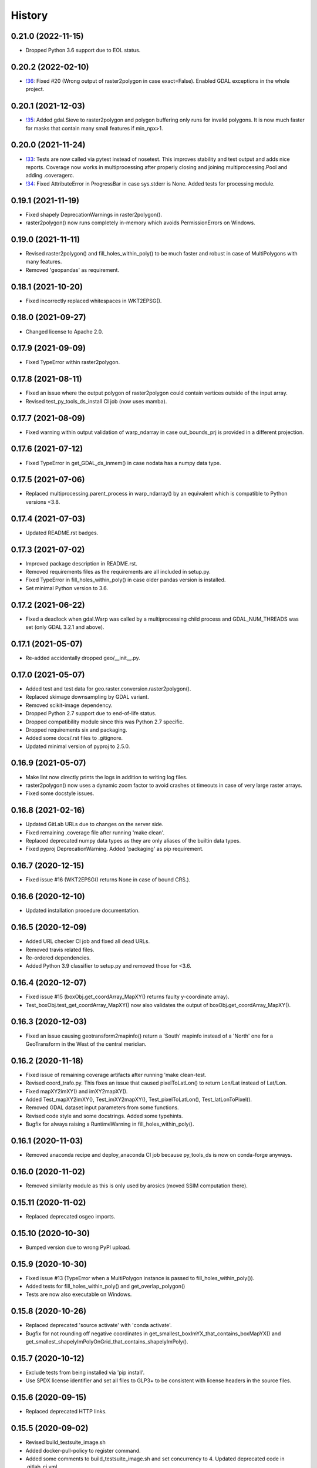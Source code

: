 =======
History
=======

0.21.0 (2022-11-15)
-------------------

* Dropped Python 3.6 support due to EOL status.


0.20.2 (2022-02-10)
-------------------

* `!36`_: Fixed #20 (Wrong output of raster2polygon in case exact=False).
  Enabled GDAL exceptions in the whole project.

.. _!36: https://git.gfz-potsdam.de/danschef/py_tools_ds/-/merge_requests/33]


0.20.1 (2021-12-03)
-------------------

* `!35`_: Added gdal.Sieve to raster2polygon and polygon buffering only runs for invalid polygons.
  It is now much faster for masks that contain many small features if min_npx>1.

.. _!35: https://git.gfz-potsdam.de/danschef/py_tools_ds/-/merge_requests/33]

0.20.0 (2021-11-24)
-------------------

* `!33`_: Tests are now called via pytest instead of nosetest. This improves stability and test output and adds nice
  reports. Coverage now works in multiprocessing after properly closing and joining multiprocessing.Pool and adding
  .coveragerc.
* `!34`_: Fixed AttributeError in ProgressBar in case sys.stderr is None. Added tests for processing module.

.. _!33: https://git.gfz-potsdam.de/danschef/py_tools_ds/-/merge_requests/33]
.. _!34: https://git.gfz-potsdam.de/danschef/py_tools_ds/-/merge_requests/34]

0.19.1 (2021-11-19)
-------------------

* Fixed shapely DeprecationWarnings in raster2polygon().
* raster2polygon() now runs completely in-memory which avoids PermissionErrors on Windows.


0.19.0 (2021-11-11)
-------------------

* Revised raster2polygon() and fill_holes_within_poly() to be much faster and robust in case of MultiPolygons
  with many features.
* Removed 'geopandas' as requirement.


0.18.1 (2021-10-20)
-------------------

* Fixed incorrectly replaced whitespaces in WKT2EPSG().


0.18.0 (2021-09-27)
-------------------

* Changed license to Apache 2.0.


0.17.9 (2021-09-09)
-------------------

* Fixed TypeError within raster2polygon.


0.17.8 (2021-08-11)
-------------------

* Fixed an issue where the output polygon of raster2polygon could contain vertices outside of the input array.
* Revised test_py_tools_ds_install CI job (now uses mamba).


0.17.7 (2021-08-09)
-------------------

* Fixed warning within output validation of  warp_ndarray in case out_bounds_prj is provided in a different projection.


0.17.6 (2021-07-12)
-------------------

* Fixed TypeError in get_GDAL_ds_inmem() in case nodata has a numpy data type.


0.17.5 (2021-07-06)
-------------------

* Replaced multiprocessing.parent_process in warp_ndarray()
  by an equivalent which is compatible to Python versions <3.8.


0.17.4 (2021-07-03)
-------------------

* Updated README.rst badges.


0.17.3 (2021-07-02)
-------------------

* Improved package description in README.rst.
* Removed requirements files as the requirements are all included in setup.py.
* Fixed TypeError in fill_holes_within_poly() in case older pandas version is installed.
* Set minimal Python version to 3.6.


0.17.2 (2021-06-22)
-------------------

* Fixed a deadlock when gdal.Warp was called by a  multiprocessing child process and GDAL_NUM_THREADS was set
  (only GDAL 3.2.1 and above).


0.17.1 (2021-05-07)
-------------------

* Re-added accidentally dropped geo/__init__.py.


0.17.0 (2021-05-07)
-------------------

* Added test and test data for geo.raster.conversion.raster2polygon().
* Replaced skimage downsampling by GDAL variant.
* Removed scikit-image dependency.
* Dropped Python 2.7 support due to end-of-life status.
* Dropped compatibility module since this was Python 2.7 specific.
* Dropped requirements six and packaging.
* Added some docs/.rst files to .gitignore.
* Updated minimal version of pyproj to 2.5.0.


0.16.9 (2021-05-07)
-------------------

* Make lint now directly prints the logs in addition to writing log files.
* raster2polygon() now uses a dynamic zoom factor to avoid crashes ot timeouts in case of very large raster arrays.
* Fixed some docstyle issues.


0.16.8 (2021-02-16)
-------------------

* Updated GitLab URLs due to changes on the server side.
* Fixed remaining .coverage file after running 'make clean'.
* Replaced deprecated numpy data types as they are only aliases of the builtin data types.
* Fixed pyproj DeprecationWarning. Added 'packaging' as pip requirement.


0.16.7 (2020-12-15)
-------------------

* Fixed issue #16 (WKT2EPSG() returns None in case of bound CRS.).


0.16.6 (2020-12-10)
-------------------

* Updated installation procedure documentation.


0.16.5 (2020-12-09)
-------------------

* Added URL checker CI job and fixed all dead URLs.
* Removed travis related files.
* Re-ordered dependencies.
* Added Python 3.9 classifier to setup.py and removed those for <3.6.


0.16.4 (2020-12-07)
-------------------

* Fixed issue #15 (boxObj.get_coordArray_MapXY() returns faulty y-coordinate array).
* Test_boxObj.test_get_coordArray_MapXY() now also validates the output of boxObj.get_coordArray_MapXY().


0.16.3 (2020-12-03)
-------------------

* Fixed an issue causing geotransform2mapinfo() return a 'South' mapinfo instead of a 'North' one for a GeoTransform
  in the West of the central meridian.


0.16.2 (2020-11-18)
-------------------

* Fixed issue of remaining coverage artifacts after running 'make clean-test.
* Revised coord_trafo.py. This fixes an issue that caused pixelToLatLon() to return Lon/Lat instead of Lat/Lon.
* Fixed mapXY2imXY() and imXY2mapXY().
* Added Test_mapXY2imXY(), Test_imXY2mapXY(), Test_pixelToLatLon(), Test_latLonToPixel().
* Removed GDAL dataset input parameters from some functions.
* Revised code style and some docstrings. Added some typehints.
* Bugfix for always raising a RuntimeWarning in fill_holes_within_poly().


0.16.1 (2020-11-03)
-------------------

* Removed anaconda recipe and deploy_anaconda CI job because py_tools_ds is now on conda-forge anyways.


0.16.0 (2020-11-02)
-------------------

* Removed similarity module as this is only used by arosics (moved SSIM computation there).


0.15.11 (2020-11-02)
--------------------

* Replaced deprecated osgeo imports.


0.15.10 (2020-10-30)
--------------------

* Bumped version due to wrong PyPI upload.


0.15.9 (2020-10-30)
-------------------

* Fixed issue #13 (TypeError when a MultiPolygon instance is passed to fill_holes_within_poly()).
* Added tests for fill_holes_within_poly() and get_overlap_polygon()
* Tests are now also executable on Windows.


0.15.8 (2020-10-26)
-------------------

* Replaced deprecated 'source activate' with 'conda activate'.
* Bugfix for not rounding off negative coordinates in get_smallest_boxImYX_that_contains_boxMapYX() and
  get_smallest_shapelyImPolyOnGrid_that_contains_shapelyImPoly().


0.15.7 (2020-10-12)
-------------------

* Exclude tests from being installed via 'pip install'.
* Use SPDX license identifier and set all files to GLP3+ to be consistent with license headers in the source files.


0.15.6 (2020-09-15)
-------------------

* Replaced deprecated HTTP links.


0.15.5 (2020-09-02)
-------------------

* Revised build_testsuite_image.sh
* Added docker-pull-policy to register command.
* Added some comments to build_testsuite_image.sh and set concurrency to 4. Updated deprecated code in .gitlab_ci.yml.



0.15.4 (2020-09-01)
-------------------

* Fixed wrong output of reproject_shapelyGeometry() in case of EPSG 4326.


0.15.3 (2020-09-01)
-------------------

* Fixed wrong output of transform_any_prj() in case of EPSG 4326.
* Updated minimal version of pyproj to 2.2.0.


0.15.2 (2020-08-27)
-------------------

* Fixed a race condition within geotransform2mapinfo() and mapinfo2geotransform() when running in multiprocessing.


0.15.1 (2020-08-27)
-------------------

* Fixed exceptions caused by WKT2 strings passed to GDAL<3.


0.15.0 (2020-08-26)
-------------------

* Replaced old code with simple pyproj>2.1 calls. This fixes a PermissionError within WKT2EPSG on Windows.
* Added minimal version of pyproj.
* Replaced deprecated code in reproject_shapelyGeometry().
* geotransform2mapinfo() should now be compatible with gdal<3.


0.14.36 (2020-08-21)
--------------------

* test_py_tools_ds_install now runs within conda-forge environment. Updated installation instructions.


0.14.35 (2020-08-21)
--------------------

* Re-upload to PyPi.


0.14.34 (2020-08-21)
--------------------

* Added 'tolerance' keyword to geo.vector.topology.polyVertices_outside_poly()
  to avoid wrong return values due to float uncertainties.


0.14.33 (2020-08-18)
--------------------

* Removed keywords from gdal_array.OpenArray() call to ensure downwards compatibility.


0.14.32 (2020-08-18)
--------------------

* Fixed DeprecationWarning related to skimage.measure.compare_ssim. Added minimal version of scikit-image.


0.14.31 (2020-08-18)
--------------------

* Moved skimage import to functional level to avoid static TLS import error.


0.14.30 (2020-08-17)
--------------------

* Removed deprecated gdal backports (compatibility module).
* Added minimal version of gdal.
* Cleaned up some unused code.


0.14.29 (2020-05-19)
--------------------

* Fixed HISTORY.rst and PyPI upload.


0.14.28 (2020-05-19)
--------------------

* Fixed pyproj deprecation warning.
* Generated HISTORY.rst.


0.14.27 (2020-03-24)
--------------------

* Merge branch 'bugfix/fix_issue10' into 'master'
* Fix for incompatibility of round_shapelyPoly_coords() with shapely>1.6.4.


0.14.26 (2020-03-10)
--------------------

* Fix for returning white spaces at the end of a Proj4 string. Updated version info.


0.14.25 (2020-01-08)
--------------------

* Merge branch 'enhancement/clean_deps' into 'master'
* Re-added dependency scikit-image.
* The rasterio dependency is now optional.
* Added conda update to test_py_tools_ds_install.
* Removed not needed dependencies pyqt, scikit-image, lxml and ipython.


0.14.24 (2020-01-07)
--------------------

* Merge branch 'enhancement/remove_sensormapgeo_code' into 'master'
* Set conda channel priority to 'strict' to avoid using wrong channels.
* Fixed broken badge.
* Fixed deprecation warning.
* Removed all functionality related to transforming sensor to map geometry or vice-versa as this was moved to the new package 'sensormapgeo'.
* Added downloads badge.


0.14.23 (2019-10-17)
--------------------

* Merge branch 'bugfix/fix_bilinear_sensorgeo_gauss_3D_trafo' into 'master'
* Fixed issue where SensorMapGeometryTransformer raised an exception when trying to resample a 3D input array.
* Fixed SensorMapGeometryTransformer.to_sensor_geometry() not working for resamp_alg='bilinear'.
* The test_reproject module now tests all resampling algorithms instead of only one per test.


0.14.22 (2019-10-16)
--------------------

* Merge branch 'bugfix/fix_3D_input' into 'master'
* Fixed incompatibility of SensorMapGeometryTransformer with 3D input arrays. Updated version info.


0.14.21 (2019-08-14)
--------------------

* Replaced deprecated PyPi upload commands by twine. Updated version info.


0.14.20 (2019-07-26)
--------------------

* Merge branch 'bugfix/fix_importerror_spectral' into 'master'
* Moved import of 'spectral' package to function level.
* Merge branch 'enhancement/add_license_texts' into 'master'


0.14.19 (2019-07-22)
--------------------

* Added license notes. Added funding note. Updated version info.
* Merge branch 'bugfix/fix_windows_geometrytrafo' into 'master'


0.14.18 (2019-06-14)
--------------------

* Fixed Windows incompatibility of SensorMapGeometryTransformer. danschef 6/13/19, 4:46 PM
* Merge branch 'bugfix/fix_mp_deadlock' into 'master'


0.14.17 (2019-03-22)
--------------------

* Restricted mp_alg overriding to nosetest console calls only.
* Also include unittest in mp_alg overriding.
* Force mp_alg = 'tiles' in case SensorMapGeometryTransformer3D is called within a nosetest.
* Added parameter 'mp_alg'.
* Merge branch 'enhancement/share_mp_variables' into 'master'

0.14.16 (2019-03-22)
--------------------

* Share large arrays between multiprocessing workers in SensorMapGeometryTransformer3D.
* Merge branch 'bugfix/fix_singleprocessing' into 'master'

0.14.15 (2019-03-22)
--------------------

* Fixed bug that caused to use multiprocessing.Pool if number of CPUs is set to 1.
* Merge branch 'bugfix/implement_pyresample_changes' into 'master'


0.14.14 (2019-03-21)
--------------------

* Fixed test_reproject module.
* Fixed linting.
* Removed deprecated install command.
* Inherit from gms_base_centos:0.3.
* Updated docker container setup.


0.14.13 (2019-03-21)
--------------------

* Declared pyresample as conda dependency.

0.14.12 (2019-02-19)
--------------------

* Replaced get_area_def by AreaDefinition.
* Implemented pyresample changes and added minimal version of pyresample.
* Fixed issue #7 (only appearing on Windows).
* Merge branch 'bugfix/fix_static_TLS_import_error' into 'master'


0.14.11 (2019-02-19)
--------------------

* Cleaned up __init__.py files.
* Moved rasterio imports to function level to avoid static TLS conflict with pykdtree which is a dependency of pyresample.
* Merge branch 'bugfix/fix_ETRS_projection_incompatibility' into 'master'


0.14.10 (2019-02-19)
--------------------

* Reverted pyresample imports. Fixed style issues.
* Added workaround for ETRS/LAEA projection incompatibility + tests.
* Moved all pyresample imports to the top of the module to avoid Exception: dlopen: cannot load any more object with static TLS.
* Moved all pyresample imports to methods to avoid Exception: dlopen: cannot load any more object with static TLS.
* Fix for Exception: dlopen: cannot load any more object with static TLS.
* Fixed multiprocessing issue related to OpenMP multiprocessing within pykdtree as called by pyresample. Fixed type hints.


0.14.9 (2019-02-14)
-------------------

* Fixed FutureWarning for numpy>1.16: arrays to stack must be passed as a "sequence" type such as list or tuple. Updated version info.
* Renamed test method.


0.14.8 (2019-01-21)
-------------------

* Fixed gdal v2.4.0 incompatibility and added tests for io.raster.gdal.


0.14.7 (2019-01-09)
-------------------

* Merged enhancement/add_3D_geolayer_support into master.
* Fixed duplicate return value.
* Fixed sub-multiprocessing error.
* Added SensorMapGeometryTransformer3D + tests.
* Typo fix.


0.14.6 (2018-12-14)
-------------------

* Fixed faulty output validation.


0.14.5 (2018-12-14)
-------------------

* Fixed wrong assertion.


0.14.4 (2018-12-14)
-------------------

* Added default to SensorMapGeometryTransformer.to_map_geometry. Updated version info.


0.14.3 (2018-12-14)
-------------------

* Revised SensorMapGeometryTransformer + tests.
* Improved output validation.


0.14.2 (2018-12-13)
-------------------

* Fix.
* Added additional stage to fix deployment order.
* Fixed bad .gitlab-ci.yaml.

0.14.1 (2018-12-13)
-------------------

* Added type hints. Changed a default value. Fixed deployment order to PyPi, Anaconda.


0.14.0 (2018-12-12)
-------------------

* Missing test datasets are now versioned.
* Revised SensorMapGeometryTransformer (now fully operable) and added corresponding tests.
* Added boxObj.buffer_mapXY() + test.
* Added type hints.
* Enhanced documentation.
* Fixed docker test run.
* Added resampling algorithms 'bilinear' and 'custom'. Added docstrings and type hints.
* Added first working version of SensorMapGeometryTransformer.


0.13.7 (2018-12-03)
-------------------

* Added a tolerance to get_smallest_boxImYX_that_contains_boxMapYX() to avoid float coordinate rounding issues.


0.13.6 (2018-12-03)
-------------------

* Added tests for geo.vector.geometry module. Bugfixes for boxObj().


0.13.5 (2018-12-03)
-------------------

* Fixed a wrongly raised warning within warp_ndarray(). Updated version info.

0.13.4 (2018-12-03)
-------------------

* Bugfix for find_nearest(). Updated version info.


0.13.3 (2018-12-03)
-------------------

* Fixed linting.


0.13.2 (2018-12-03)
-------------------

* Added version file.
* Fixed linting.
* Added tolerance parameter to find_nearest().
* Added tests for find_nearest().
* Docker CI image now inherits from gms_base_centos:0.2.
* CI setup now updates ci_env environment installed via docker_pyenvs instead of creating an independent environment.
* CI Python environment is not separate from the base env. Fixed mixed channels for gdal and libgdal causing libkea issue during CI.
* Capped version of pycodestyle to <2.4.0 due to bug if used together with flake8.
* Added kealib to requirementsand to test_py_tools_ds_install to fix import error after install.
* Updated docker runner build script.


0.13.1 (2017-12-06)
-------------------

* Merge branch 'bugfix/fix_decompress'


0.13.0 (2017-12-06)
-------------------

* Updated version info.
* Updated README.
* Updated .gitlab-ci.yml.
* Updated .gitlab-ci.yml.
* Updated .gitlab-ci.yml. Updated README.
* Updated .gitlab-ci.yml. Updated README.
* Revised compression.decompress.decompress.
* Added missing anaconda-client. Added conda_build_config.yaml
* Bugfix.
* Added conda recipe. Removed superfluous packages from environment*.yml. Updated .gitlab-ci.yml.
* Updated docker installer and environment*.yml


0.13.0 (2017-12-06)
-------------------

* Added SQL db tools.


0.12.5 (2017-11-30)
-------------------

* Removed buggy assertion.


0.12.4 (2017-11-20)
-------------------

* Updated version info.


0.12.3 (2017-11-20)
-------------------

* Removed deprecated make rule.
* Moved docker setups for basic gms dependencies to external project.
* Removed additional env 'py3'.


0.12.2 (2017-11-18)
-------------------

* Beautified docker installer workflow.
* Updated env settings within gitlab_ci.yml
* Changed tag.
* Changed used environment within gitlab CI.
* Changed basic image name for py_tools_ds_ci.docker.
* Revised docker installer (now uses a basic conda environment and the gitlab runner container on top).
* Moved geopandas to pip packages within docker container setup.


0.12.1 (2017-11-16)
-------------------

* Replaced pandas by geopandas within CI installer test.


0.12.0 (2017-11-16)
-------------------

* Added spectral to dependencies. Added many functions from arosics:
* Added comment.
* Updated pip requirements.
* Added badges. Updated pip requirements.
* Added badges.


0.11.1 (2017-11-15)
-------------------

* Updated version info.


0.11.0 (2017-11-15)
-------------------

* Merge branch 'feature/add_rotation_support'
* Removed print statement.
* Completed implementation of geo.map_info.Geocoding class. Added tests for rotated datasets.
* Added support for rotated datasets: Implemented class geo.map_info.Geocoding(). Reimplemented geotransform2mapinfo()
* and mapinfo2geotransform(). Bugfix for geo.projection.isLocal()


0.10.1 (2017-11-09)
-------------------

* Progressbar now prints to sys.stderr to avoid conflicts with sys.stdout.
* Added FIXME.


0.10.0 (2017-11-02)
-------------------

* Merge branch 'feature/add_get_array_tilebounds'
* Revised get_array_tilebounds() and added tests.


0.9.4 (2017-11-02)
------------------

* Allowed tuple objects to be passed to warp_ndarray().
* Fixed warp_ndarray() in case a list of ndarrays is provided.
* Added function numeric.array.get_array_tilebounds + tests.
* Added function numeric.array.get_array_tilebounds + tests.
* Added requirements_pip.txt.
* Added pandas to packages installed by conda during CI.

0.9.3 (2017-10-12)
------------------

* Bugfix warp_ndarray.
* Changed downsampling threshold of geo.raster.conversion.raster2polygon.


0.9.1 (2017-10-11)
------------------

* Fixed pages.
* Updated 'pages' CI job.
* Renamed CI job 'deploy_pages' tp 'pages'.
* Changed deploy_pages CI job to make pages work again.
* Updated Anaconda version within docker setup. Updated runner version. Revised .gitlab-ci.yml.
* Changed warp_ndarray projection defaults. Added geo.projection.isLocal(). Added module numeric.numbers. Updated version info.


0.9.0 (2017-10-09)
------------------

* Merge remote-tracking branch 'remotes/origin/feature/add_localCS_compatibility'


0.8.4 (2017-10-06)
------------------

* Updated Test_move_shapelyPoly_to_image_grid.
* mapinfo2geotransform(): Fix for asserting a map_info with 8 elements in case of arbitrary coordinates. Added test_coord_grid module.


0.8.3 (2017-10-06)
------------------

* geotransform2mapinfo, mapinfo2geotransform: added compatibility to local coordinate systems. Added test_map_info module.
* Added badge for Anaconda cloud.


0.8.2 (2017-09-25)
------------------

* Fixed issue#3 (typing).


0.8.1 (2017-09-22)
------------------

* Removed tarfile and zipfile from requirements as they are system libs. Updated version info.


0.8.0 (2017-09-22)
------------------

* Added module 'compression'. Updated requirements.


0.7.4 (2017-09-20)
------------------

* geo.raster.raster2polygon(): Added auto-downscaling of input array and updated version info.


0.7.3 (2017-09-20)
------------------

* Suppressed inspection.
* Fix mapinfo2geotransform for asserting wrong length of map info in case of geographic coordinates.


0.7.2 (2017-12-19)
------------------

* Added type hint.
* PEP8 editing. Added linting.


0.7.1 (2017-09-13)
------------------

* Merge branch 'bugfix/fix_get_overlap_polygon'
* Merge branch 'enhancement/add_auto_setter_GDAL_DATA'
* Fix issue #5 (get_overlap_polygon() did not return geometry type 'Polygon' but GeometryCollection.").


0.7.0 (2017-09-17)
------------------

* Fix nosetests.
* Added link for nosetests HTML reports to README.rst.
* Added nosetests. Activated test test artifacts for failed pipelines. Added test_py_tools_ds_install.
* Updated docker container setup and test requirements.


0.6.0 (2017-09-11)
------------------

* Added environment module containing auto-setter for GDAL_DATA variable.


0.5.0 (2017-09-11)
------------------

* Added os compatibility module. Added future imports to ensure Python 2.7 compatibility.
* Updated README.rst.


0.4.6 (2017-09-11)
------------------

* Fixed EPSG2WKT returning None in case GDAL_DATA environment variable is not set. Added Test_EPSG2WKT.


0.4.5 (2017-09-11)
------------------

* Bugfix prj_equal: Removed superfluous projection comparison, improved type hint.


0.4.4 (2017-09-09)
------------------

* Revised geo.projection.WKT2EPSG and added _find_epsgfile() to increase operation system compatibility.
* Added module test_projection. Updated version info.
* Added dummy code for conda deployment for other Python versions.
* Removed logout.
* Added token.
* Added another logout.
* Always log out from anaconda.
* Fix.
* Install patch.
* Fix.
* Fix.
* Fix.
* Changed conda skeleton output dir.
* Fix.
* First setup for Anaconda CD.


0.4.3 (2017-08-20)
------------------

* Fixed missing dependency for scikit-image.


0.4.2 (2017-08-19)
------------------

* Completely excluded geoarray from py_tools_ds (solves circular dependency).


0.4.1 (2017-07-05)
------------------

* updated __version__ and __versionalias__


0.4.0 (2017-07-03)
------------------

* Added auto-deploy to PyPI; revised badges.

0.3.3 (2017-07-03)
------------------

* updated setup.py


0.3.2 (2017-07-03)
------------------

* Updated links within documentation. Updated setup requirements.
* Bugfix for SystemError: <built-in function Band_SetNoDataValue> returned a result with an error set
* Implemented XY-getters for boxObj.
* Changed license to GPL v3.
* Updated README.rst
* Added requirements.txt
* Bugfix
* Revision of CI setup,
* First setup of CI runner.
* Removed osr from setup.py because its included in gdal.
* Updated README.
* Added subpackages to setup.py
* Changed import statements in __init__.py
* Changed import statements in __init__.py


0.1.0 (2017-06-09)
------------------

* First release on PyPI.
* Changed module name from ptds to py_tools_ds to fix bug of pip installer. Changed license.
* Merged complete package content of py_tools_ds into a cookiecutter package.
* Updated a deprecated function call, added new submodule "network".
* moved GeoArray to a new separate library called 'geoarray', added convenience module;


20170331_01
-----------

* added keywords vmin, vmax
* some improvements
* added keyword to GeoArray.show_map() to make figure zoomable
* added functions

GMS_BETA
--------

* Bugfix
* new keyword for GeoArray.get_mapPos()
* Bugfix for GeoArray.metadata.setter
* Added output verification for get_overlap_polygon()
* Bugfixes
* Bugfixes
* Bugfix
* added progress keyword to GeoArray.get_mapPos() and get_array_at_mapPos()
* updated assertion from last commit
* added assertion
* Bugfix

20170123_01
-----------

* Bugfix
* added array caching: GeoArray and all subclasses now remember the last position read from disk and return it from
* memory -> speed improvement
* Merge remote-tracking branch 'origin/master'
* geo.coord_grid: - is_coord_grid_equal(): added keyword 'tolerance'; added type hint and docstring - is_point_on_grid():
* added keyword 'tolerance'; added type hint and updated docstring
* geo.coord_grid: - is_coord_grid_equal(): added keyword 'tolerance'; added type hint and docstring - is_point_on_grid():
* added keyword 'tolerance'; added type hint and updated docstring

20170119_02
-----------

* revised GeoArray.__getitem__()
* geo.vector.geometry: - fixed some broken type hints

20170104_01
-----------

* geo,map_info: - geotransform2mapinfo(): bugfix
* Bugfix
* added verbose mode to GeoArray.get_mapPos()
* Fix for copied memory address within GeoArray
* Bugfix for not silencing GeoArray.reproject_to_new_grid() in quit mode


20161125_01
-----------

* added function for quickly reprojecting GeoArray to a given pixel grid; mask_nodata is now a subclass of GeoArray
* Bugfix for rejecting GeoArray subclasses by GeoArray


20161122_01
-----------

* added new property 'mask_baddata' to GeoArray; some bugfixes and further developments; new dtypes package
* simplified GeoArray.__init__(); some bugfixes and further developments
* added metadata property to GeoArray
* added holoviews visualization for exploring bands-axis in GeoArray
* updated __version__


20161112_01
-----------

* implemented point-wise read processes in GeoArray


20161112_01
-----------

* some further developments and bug fixes
* updated __version__
* Bugfix for footprint_poly; revised progress bar handling; bugfix for not resetting timeout start time; some further developments


20161108_01
-----------

* edited some assertion messages and docstrings, updated __version__
* bugfix for raster2polygon
* bugfix for missing 'progress' attribute of GeoArray, bugfix for note resetting start time in raster2polygon
* bugfix for running raster2polygon without timeout
* bugfix for overwriting user defined nodata value within GeoArray
* added warning if automatic nodata value detection returns unreliable value; bugfix for overwriting user defined attributes of GeoArray
* bugfix for error in warp_ndarray assertion; bugfix for wrong array slicing
* some bugfixes and further developments


20161102_01
-----------

* updated __version__
* Bugfix for wrong output geotransform within GeoArray._get_plotable_image()
* added two functions to GeoArray
* fixed a circular import issue
* added a lot of feature improvements and further developments
* updated GDAL version check, __version__


20161029_01
-----------

* Bugfix for returning wrong array shape when warping a 3D array
* Bugfix for raising a warning although everything is fine
* added Python 2.7 compatibilty; added GDAL downwards compatibility
* added warpMemoryLimit to warp_ndarray
* fixed missing function transform_any_prj() that was caused by a copy paste error
* added functions to visualize GeoArray as map; improved GeoArray.show(); some new functions
* implemented multiprocessing and GCP based warping into warp_ndarray
* modified docstring of calc_FullDataset_corner_positions(); added TODO to boxObj()
* some bugfixes and improvements
* Bugfix within GeoArray; added functions
* geo.raster.reproject: - added a new version of warp_ndarray and renamed the old one to warp_ndarray_OLD: much faster
* than the old version and no issues when warping 3D arrays - some modifications to warp_ndarray_OLD -
* added get_GDAL_ds_inmem() - added get_GeoArray_from_GDAL_ds() - added warp_GeoArray(): a function to warp GeoArray objects
* added a lot of functions, checked importability, refactored map module to 'geo'
* Initial commit

